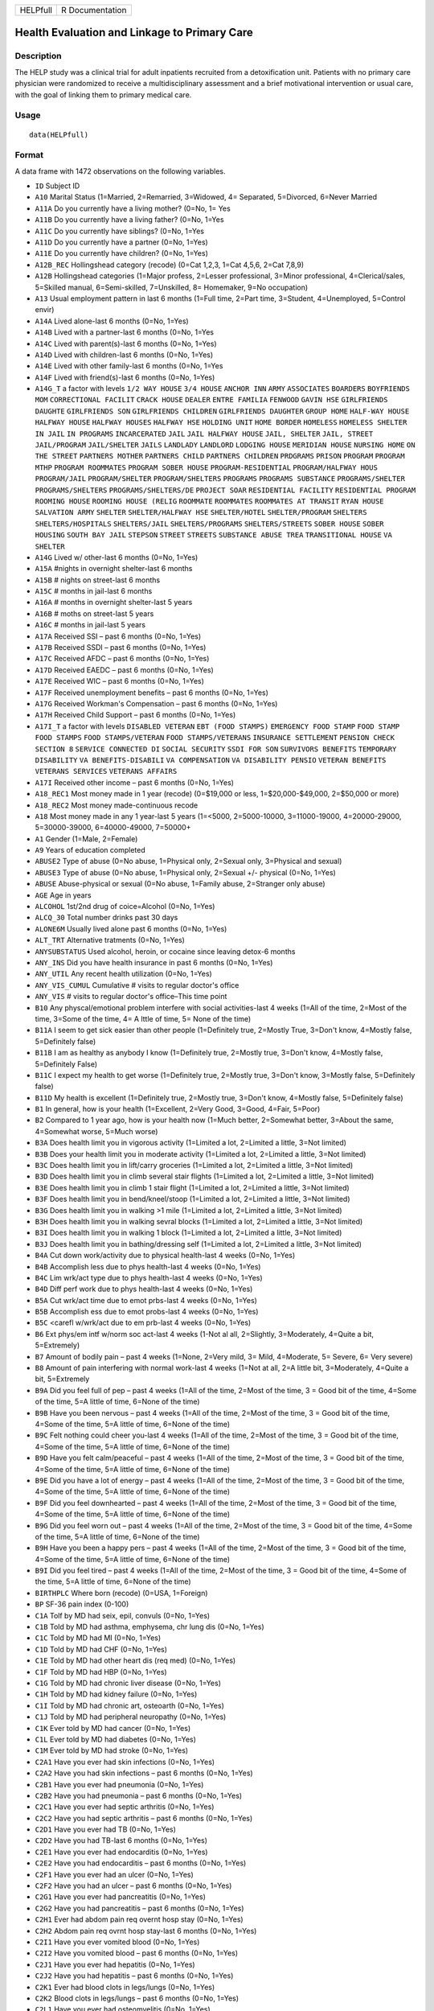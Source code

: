 +----------+-----------------+
| HELPfull | R Documentation |
+----------+-----------------+

Health Evaluation and Linkage to Primary Care
---------------------------------------------

Description
~~~~~~~~~~~

The HELP study was a clinical trial for adult inpatients recruited from
a detoxification unit. Patients with no primary care physician were
randomized to receive a multidisciplinary assessment and a brief
motivational intervention or usual care, with the goal of linking them
to primary medical care.

Usage
~~~~~

::

    data(HELPfull)

Format
~~~~~~

A data frame with 1472 observations on the following variables.

-  ``ID`` Subject ID

-  ``A10`` Marital Status (1=Married, 2=Remarried, 3=Widowed, 4=
   Separated, 5=Divorced, 6=Never Married

-  ``A11A`` Do you currently have a living mother? (0=No, 1= Yes

-  ``A11B`` Do you currently have a living father? (0=No, 1=Yes

-  ``A11C`` Do you currently have siblings? (0=No, 1=Yes

-  ``A11D`` Do you currently have a partner (0=No, 1=Yes)

-  ``A11E`` Do you currently have children? (0=No, 1=Yes)

-  ``A12B_REC`` Hollingshead category (recode) (0=Cat 1,2,3, 1=Cat
   4,5,6, 2=Cat 7,8,9)

-  ``A12B`` Hollingshead categories (1=Major profess, 2=Lesser
   professional, 3=Minor professional, 4=Clerical/sales, 5=Skilled
   manual, 6=Semi-skilled, 7=Unskilled, 8= Homemaker, 9=No occupation)

-  ``A13`` Usual employment pattern in last 6 months (1=Full time,
   2=Part time, 3=Student, 4=Unemployed, 5=Control envir)

-  ``A14A`` Lived alone-last 6 months (0=No, 1=Yes)

-  ``A14B`` Lived with a partner-last 6 months (0=No, 1=Yes

-  ``A14C`` Lived with parent(s)-last 6 months (0=No, 1=Yes)

-  ``A14D`` Lived with children-last 6 months (0=No, 1=Yes)

-  ``A14E`` Lived with other family-last 6 months (0=No, 1=Yes

-  ``A14F`` Lived with friend(s)-last 6 months (0=No, 1=Yes)

-  ``A14G_T`` a factor with levels ``1/2 WAY HOUSE`` ``3/4 HOUSE``
   ``ANCHOR INN`` ``ARMY`` ``ASSOCIATES`` ``BOARDERS``
   ``BOYFRIENDS MOM`` ``CORRECTIONAL FACILIT`` ``CRACK HOUSE``
   ``DEALER`` ``ENTRE FAMILIA`` ``FENWOOD`` ``GAVIN HSE``
   ``GIRLFRIENDS DAUGHTE`` ``GIRLFRIENDS SON`` ``GIRLFRIENDS CHILDREN``
   ``GIRLFRIENDS DAUGHTER`` ``GROUP HOME`` ``HALF-WAY HOUSE``
   ``HALFWAY HOUSE`` ``HALFWAY HOUSES`` ``HALFWAY HSE`` ``HOLDING UNIT``
   ``HOME BORDER`` ``HOMELESS`` ``HOMELESS SHELTER`` ``IN JAIL``
   ``IN PROGRAMS`` ``INCARCERATED`` ``JAIL`` ``JAIL HALFWAY HOUSE``
   ``JAIL, SHELTER`` ``JAIL, STREET`` ``JAIL/PROGRAM`` ``JAIL/SHELTER``
   ``JAILS`` ``LANDLADY`` ``LANDLORD`` ``LODGING HOUSE``
   ``MERIDIAN HOUSE`` ``NURSING HOME`` ``ON THE STREET``
   ``PARTNERS MOTHER`` ``PARTNERS CHILD`` ``PARTNERS CHILDREN``
   ``PRDGRAMS`` ``PRISON`` ``PROGRAM`` ``PROGRAM MTHP``
   ``PROGRAM ROOMMATES`` ``PROGRAM SOBER HOUSE`` ``PROGRAM-RESIDENTIAL``
   ``PROGRAM/HALFWAY HOUS`` ``PROGRAM/JAIL`` ``PROGRAM/SHELTER``
   ``PROGRAM/SHELTERS`` ``PROGRAMS`` ``PROGRAMS SUBSTANCE``
   ``PROGRAMS/SHELTER`` ``PROGRAMS/SHELTERS`` ``PROGRAMS/SHELTERS/DE``
   ``PROJECT SOAR`` ``RESIDENTIAL FACILITY`` ``RESIDENTIAL PROGRAM``
   ``ROOMING HOUSE`` ``ROOMING HOUSE (RELIG`` ``ROOMMATE`` ``ROOMMATES``
   ``ROOMMATES AT TRANSIT`` ``RYAN HOUSE`` ``SALVATION ARMY``
   ``SHELTER`` ``SHELTER/HALFWAY HSE`` ``SHELTER/HOTEL``
   ``SHELTER/PROGRAM`` ``SHELTERS`` ``SHELTERS/HOSPITALS``
   ``SHELTERS/JAIL`` ``SHELTERS/PROGRAMS`` ``SHELTERS/STREETS``
   ``SOBER HOUSE`` ``SOBER HOUSING`` ``SOUTH BAY JAIL`` ``STEPSON``
   ``STREET`` ``STREETS`` ``SUBSTANCE ABUSE TREA``
   ``TRANSITIONAL HOUSE`` ``VA SHELTER``

-  ``A14G`` Lived w/ other-last 6 months (0=No, 1=Yes)

-  ``A15A`` #nights in overnight shelter-last 6 months

-  ``A15B`` # nights on street-last 6 months

-  ``A15C`` # months in jail-last 6 months

-  ``A16A`` # months in overnight shelter-last 5 years

-  ``A16B`` # moths on street-last 5 years

-  ``A16C`` # months in jail-last 5 years

-  ``A17A`` Received SSI – past 6 months (0=No, 1=Yes)

-  ``A17B`` Received SSDI – past 6 months (0=No, 1=Yes)

-  ``A17C`` Received AFDC – past 6 months (0=No, 1=Yes)

-  ``A17D`` Received EAEDC – past 6 months (0=No, 1=Yes)

-  ``A17E`` Received WIC – past 6 months (0=No, 1=Yes)

-  ``A17F`` Received unemployment benefits – past 6 months (0=No, 1=Yes)

-  ``A17G`` Received Workman's Compensation – past 6 months (0=No,
   1=Yes)

-  ``A17H`` Received Child Support – past 6 months (0=No, 1=Yes)

-  ``A17I_T`` a factor with levels ``DISABLED VETERAN``
   ``EBT (FOOD STAMPS)`` ``EMERGENCY FOOD STAMP`` ``FOOD STAMP``
   ``FOOD STAMPS`` ``FOOD STAMPS/VETERAN`` ``FOOD STAMPS/VETERANS``
   ``INSURANCE SETTLEMENT`` ``PENSION CHECK`` ``SECTION 8``
   ``SERVICE CONNECTED DI`` ``SOCIAL SECURITY`` ``SSDI FOR SON``
   ``SURVIVORS BENEFITS`` ``TEMPORARY DISABILITY``
   ``VA BENEFITS-DISABILI`` ``VA COMPENSATION`` ``VA DISABILITY PENSIO``
   ``VETERAN BENEFITS`` ``VETERANS SERVICES`` ``VETERANS AFFAIRS``

-  ``A17I`` Received other income – past 6 months (0=No, 1=Yes)

-  ``A18_REC1`` Most money made in 1 year (recode) (0=$19,000 or less,
   1=$20,000-$49,000, 2=$50,000 or more)

-  ``A18_REC2`` Most money made-continuous recode

-  ``A18`` Most money made in any 1 year-last 5 years (1=<5000,
   2=5000-10000, 3=11000-19000, 4=20000-29000, 5=30000-39000,
   6=40000-49000, 7=50000+

-  ``A1`` Gender (1=Male, 2=Female)

-  ``A9`` Years of education completed

-  ``ABUSE2`` Type of abuse (0=No abuse, 1=Physical only, 2=Sexual only,
   3=Physical and sexual)

-  ``ABUSE3`` Type of abuse (0=No abuse, 1=Physical only, 2=Sexual +/-
   physical (0=No, 1=Yes)

-  ``ABUSE`` Abuse-physical or sexual (0=No abuse, 1=Family abuse,
   2=Stranger only abuse)

-  ``AGE`` Age in years

-  ``ALCOHOL`` 1st/2nd drug of coice=Alcohol (0=No, 1=Yes)

-  ``ALCQ_30`` Total number drinks past 30 days

-  ``ALONE6M`` Usually lived alone past 6 months (0=No, 1=Yes)

-  ``ALT_TRT`` Alternative tratments (0=No, 1=Yes)

-  ``ANYSUBSTATUS`` Used alcohol, heroin, or cocaine since leaving
   detox-6 months

-  ``ANY_INS`` Did you have health insurance in past 6 months (0=No,
   1=Yes)

-  ``ANY_UTIL`` Any recent health utilization (0=No, 1=Yes)

-  ``ANY_VIS_CUMUL`` Cumulative # visits to regular doctor's office

-  ``ANY_VIS`` # visits to regular doctor's office–This time point

-  ``B10`` Any physcal/emotional problem interfere with social
   activities-last 4 weeks (1=All of the time, 2=Most of the time,
   3=Some of the time, 4= A lttle of time, 5= None of the time)

-  ``B11A`` I seem to get sick easier than other people (1=Definitely
   true, 2=Mostly True, 3=Don't know, 4=Mostly false, 5=Definitely
   false)

-  ``B11B`` I am as healthy as anybody I know (1=Definitely true,
   2=Mostly true, 3=Don't know, 4=Mostly false, 5=Definitely False)

-  ``B11C`` I expect my health to get worse (1=Definitely true, 2=Mostly
   true, 3=Don't know, 3=Mostly false, 5=Definitely false)

-  ``B11D`` My health is excellent (1=Definitely true, 2=Mostly true,
   3=Don't know, 4=Mostly false, 5=Definitely false)

-  ``B1`` In general, how is your health (1=Excellent, 2=Very Good,
   3=Good, 4=Fair, 5=Poor)

-  ``B2`` Compared to 1 year ago, how is your health now (1=Much better,
   2=Somewhat better, 3=About the same, 4=Somewhat worse, 5=Much worse)

-  ``B3A`` Does health limit you in vigorous activity (1=Limited a lot,
   2=Limited a little, 3=Not limited)

-  ``B3B`` Does your health limit you in moderate activity (1=Limited a
   lot, 2=Limited a little, 3=Not limited)

-  ``B3C`` Does health limit you in lift/carry groceries (1=Limited a
   lot, 2=Limited a little, 3=Not limited)

-  ``B3D`` Does health limit you in climb several stair flights
   (1=Limited a lot, 2=Limited a little, 3=Not limited)

-  ``B3E`` Does health limit you in climb 1 stair flight (1=Limited a
   lot, 2=Limited a little, 3=Not limited)

-  ``B3F`` Does health limit you in bend/kneel/stoop (1=Limited a lot,
   2=Limited a little, 3=Not limited)

-  ``B3G`` Does health limit you in walking >1 mile (1=Limited a lot,
   2=Limited a little, 3=Not limited)

-  ``B3H`` Does health limit you in walking sevral blocks (1=Limited a
   lot, 2=Limited a little, 3=Not limited)

-  ``B3I`` Does health limit you in walking 1 block (1=Limited a lot,
   2=Limited a little, 3=Not limited)

-  ``B3J`` Does health limit you in bathing/dressing self (1=Limited a
   lot, 2=Limited a little, 3=Not limited)

-  ``B4A`` Cut down work/activity due to physical health-last 4 weeks
   (0=No, 1=Yes)

-  ``B4B`` Accomplish less due to phys health-last 4 weeks (0=No, 1=Yes)

-  ``B4C`` Lim wrk/act type due to phys health-last 4 weeks (0=No,
   1=Yes)

-  ``B4D`` Diff perf work due to phys health-last 4 weeks (0=No, 1=Yes)

-  ``B5A`` Cut wrk/act time due to emot prbs-last 4 weeks (0=No, 1=Yes)

-  ``B5B`` Accomplish ess due to emot probs-last 4 weeks (0=No, 1=Yes)

-  ``B5C`` <carefl w/wrk/act due to em prb-last 4 weeks (0=No, 1=Yes)

-  ``B6`` Ext phys/em intf w/norm soc act-last 4 weeks (1-Not al all,
   2=Slightly, 3=Moderately, 4=Quite a bit, 5=Extremely)

-  ``B7`` Amount of bodily pain – past 4 weeks (1=None, 2=Very mild, 3=
   Mild, 4=Moderate, 5= Severe, 6= Very severe)

-  ``B8`` Amount of pain interfering with normal work-last 4 weeks
   (1=Not at all, 2=A little bit, 3=Moderately, 4=Quite a bit,
   5=Extremely

-  ``B9A`` Did you feel full of pep – past 4 weeks (1=All of the time,
   2=Most of the time, 3 = Good bit of the time, 4=Some of the time, 5=A
   little of time, 6=None of the time)

-  ``B9B`` Have you been nervous – past 4 weeks (1=All of the time,
   2=Most of the time, 3 = Good bit of the time, 4=Some of the time, 5=A
   little of time, 6=None of the time)

-  ``B9C`` Felt nothing could cheer you-last 4 weeks (1=All of the time,
   2=Most of the time, 3 = Good bit of the time, 4=Some of the time, 5=A
   little of time, 6=None of the time)

-  ``B9D`` Have you felt calm/peaceful – past 4 weeks (1=All of the
   time, 2=Most of the time, 3 = Good bit of the time, 4=Some of the
   time, 5=A little of time, 6=None of the time)

-  ``B9E`` Did you have a lot of energy – past 4 weeks (1=All of the
   time, 2=Most of the time, 3 = Good bit of the time, 4=Some of the
   time, 5=A little of time, 6=None of the time)

-  ``B9F`` Did you feel downhearted – past 4 weeks (1=All of the time,
   2=Most of the time, 3 = Good bit of the time, 4=Some of the time, 5=A
   little of time, 6=None of the time)

-  ``B9G`` Did you feel worn out – past 4 weeks (1=All of the time,
   2=Most of the time, 3 = Good bit of the time, 4=Some of the time, 5=A
   little of time, 6=None of the time)

-  ``B9H`` Have you been a happy pers – past 4 weeks (1=All of the time,
   2=Most of the time, 3 = Good bit of the time, 4=Some of the time, 5=A
   little of time, 6=None of the time)

-  ``B9I`` Did you feel tired – past 4 weeks (1=All of the time, 2=Most
   of the time, 3 = Good bit of the time, 4=Some of the time, 5=A little
   of time, 6=None of the time)

-  ``BIRTHPLC`` Where born (recode) (0=USA, 1=Foreign)

-  ``BP`` SF-36 pain index (0-100)

-  ``C1A`` Tolf by MD had seix, epil, convuls (0=No, 1=Yes)

-  ``C1B`` Told by MD had asthma, emphysema, chr lung dis (0=No, 1=Yes)

-  ``C1C`` Told by MD had MI (0=No, 1=Yes)

-  ``C1D`` Told by MD had CHF (0=No, 1=Yes)

-  ``C1E`` Told by MD had other heart dis (req med) (0=No, 1=Yes)

-  ``C1F`` Told by MD had HBP (0=No, 1=Yes)

-  ``C1G`` Told by MD had chronic liver disease (0=No, 1=Yes)

-  ``C1H`` Told by MD had kidney failure (0=No, 1=Yes)

-  ``C1I`` Told by MD had chronic art, osteoarth (0=No, 1=Yes)

-  ``C1J`` Told by MD had peripheral neuropathy (0=No, 1=Yes)

-  ``C1K`` Ever told by MD had cancer (0=No, 1=Yes)

-  ``C1L`` Ever told by MD had diabetes (0=No, 1=Yes)

-  ``C1M`` Ever told by MD had stroke (0=No, 1=Yes)

-  ``C2A1`` Have you ever had skin infections (0=No, 1=Yes)

-  ``C2A2`` Have you had skin infections – past 6 months (0=No, 1=Yes)

-  ``C2B1`` Have you ever had pneumonia (0=No, 1=Yes)

-  ``C2B2`` Have you had pneumonia – past 6 months (0=No, 1=Yes)

-  ``C2C1`` Have you ever had septic arthritis (0=No, 1=Yes)

-  ``C2C2`` Have you had septic arthritis – past 6 months (0=No, 1=Yes)

-  ``C2D1`` Have you ever had TB (0=No, 1=Yes)

-  ``C2D2`` Have you had TB-last 6 months (0=No, 1=Yes)

-  ``C2E1`` Have you ever had endocarditis (0=No, 1=Yes)

-  ``C2E2`` Have you had endocarditis – past 6 months (0=No, 1=Yes)

-  ``C2F1`` Have you ever had an ulcer (0=No, 1=Yes)

-  ``C2F2`` Have you had an ulcer – past 6 months (0=No, 1=Yes)

-  ``C2G1`` Have you ever had pancreatitis (0=No, 1=Yes)

-  ``C2G2`` Have you had pancreatitis – past 6 months (0=No, 1=Yes)

-  ``C2H1`` Ever had abdom pain req overnt hosp stay (0=No, 1=Yes)

-  ``C2H2`` Abdom pain req ovrnt hosp stay-last 6 months (0=No, 1=Yes)

-  ``C2I1`` Have you ever vomited blood (0=No, 1=Yes)

-  ``C2I2`` Have you vomited blood – past 6 months (0=No, 1=Yes)

-  ``C2J1`` Have you ever had hepatitis (0=No, 1=Yes)

-  ``C2J2`` Have you had hepatitis – past 6 months (0=No, 1=Yes)

-  ``C2K1`` Ever had blood clots in legs/lungs (0=No, 1=Yes)

-  ``C2K2`` Blood clots in legs/lungs – past 6 months (0=No, 1=Yes)

-  ``C2L1`` Have you ever had osteomyelitis (0=No, 1=Yes)

-  ``C2L2`` Have you had osteomyelitis – past 6 months (0=No, 1=Yes)

-  ``C2M1`` Chest pain using cocaine req ER/hosp (0=No, 1=Yes)

-  ``C2M2`` Chest pain using coc req ER/hosp-last 6 months (0=No, 1=Yes)

-  ``C2N1`` Have you ever had jaundice (0=No, 1=Yes)

-  ``C2N2`` Have you had jaundice – past 6 months (0=No, 1=Yes)

-  ``C2O1`` Lower back pain > 3 months req med attn (0=No, 1=Yes)

-  ``C2O2`` Lwr back pain >3 months req med attention-last 6 months
   (0=No, 1=Yes)

-  ``C2P1`` Ever had seizures or convulsions (0=No, 1=Yes)

-  ``C2P2`` Had seizures or convulsions – past 6 months (0=No, 1=Yes)

-  ``C2Q1`` Ever had drug/alcohol overdose requiring ER attention (0=No,
   1=Yes)

-  ``C2Q2`` Drug/alcohol overdose req ER attn (0=No, 1=Yes)

-  ``C2R1`` Have you ever had a gunshot wound (0=No, 1=Yes)

-  ``C2R2`` Had a gunshot wound – past 6 months (0=No, 1=Yes)

-  ``C2S1`` Have you ever had a stab wound (0=No, 1=Yes)

-  ``C2S2`` Have you had a stab wound – past 6 months (0=No, 1=Yes)

-  ``C2T1`` Ever had accident/falls req med attn (0=No, 1=Yes)

-  ``C2T2`` Had accident/falls req med attn – past 6 months (0=No,
   1=Yes)

-  ``C2U1`` Ever had fract/disloc to bones/joints (0=No, 1=Yes)

-  ``C2U2`` Fract/disloc to bones/joints – past 6 months (0=No, 1=Yes)

-  ``C2V1`` Ever had injury from traffic accident (0=No, 1=Yes)

-  ``C2V2`` Had injury from traffic accident – past 6 months (0=No,
   1=Yes)

-  ``C2W1`` Have you ever had a head injury (0=No, 1=Yes)

-  ``C2W2`` Have you had a head injury – past 6 months (0=No, 1=Yes)

-  ``C3A1`` Have you ever had syphilis (0=No, 1=Yes)

-  ``C3A2`` # times had syphilis

-  ``C3A3`` Have you had syphilis in last 6 months (0=No, 1=Yes)

-  ``C3B1`` Have you ever had gonorrhea (0=No, 1=Yes)

-  ``C3B2`` # times had gonorrhea

-  ``C3B3`` Have you had gonorrhea in last 6 months (0=No, 1=Yes)

-  ``C3C1`` Have you ever had chlamydia (0=No, 1=Yes)

-  ``C3C2`` # of times had Chlamydia

-  ``C3C3`` Have you had chlamydia in last 6 months (0=No, 1=Yes)

-  ``C3D`` Have you ever had genital warts (0=No, 1=Yes)

-  ``C3E`` Have you ever had genital herpes (0=No, 1=Yes)

-  ``C3F1`` Have you ever had other STD's (not HIV) (0=No, 1=Yes)

-  ``C3F2`` # of times had other STD's (not HIV)

-  ``C3F3`` Had other STD's (not HIV)-last 6 months (0=No, 1=Yes)

-  ``C3F_T`` a factor with levels ``7`` ``CRABS``
   ``CRABS - TRICHONOMIS`` ``CRABS, HEP B`` ``DOESNT KNOW NAME``
   ``HAS HAD ALL 3  ABC`` ``HEP B`` ``HEP B, TRICAMONAS`` ``HEP. B``
   ``HEPATITIS B`` ``HEPATITS B`` ``TRICHAMONAS VAGINALA``
   ``TRICHAMONIS`` ``TRICHOMONAS`` ``TRICHOMONIASIS`` ``TRICHOMONIS``
   ``TRICHOMONIS VAGINITI`` ``TRICHOMORAS`` ``TRICHONOMIS``

-  ``C3G1`` Have you ever been tested for HIV/AIDS (0=No, 1=Yes)

-  ``C3G2`` # times tested for HIV/AIDS

-  ``C3G3`` Have you been tested for HIV/AIDS-last 6 months (0=No,
   1=Yes)

-  ``C3G4`` What was the result of last test (1=Positive, 2=Negative,
   3=Refused, 4=Never got result, 5=Inconclusive

-  ``C3H1`` Have you ever had PID (0=No, 1=Yes)

-  ``C3H2`` # of times had PID

-  ``C3H3`` Have you had PID in last 6 months (0=No, 1=Yes)

-  ``C3I`` Have you ever had a Pap smear (0=No, 1=Yes)

-  ``C3J`` Have you had a Pap smear in last 3 years (0=No, 1=Yes)

-  ``C3K_M`` How many months pregnant

-  ``C3K`` Are you pregnant (0=No, 1=Yes)

-  ``CESD_CUT`` CES-D score > 21 y/n (0=No, 1=Yes)

-  ``CES_D`` CES-D score, measure of depressive symptoms, high scores
   are worse

-  ``CHR_6M`` Chronic medical conds/HIV – past 6m y/n (0=No, 1=Yes)

-  ``CHR_EVER`` Chronic medical conds/HIV-ever y/n (0=No, 1=Yes)

-  ``CHR_SUM`` Sum chronic medical conds/HIV ever

-  ``CNTRL`` InDUC-2L-Control score

-  ``COC_HER`` 1st/2nd drug of choice=cocaine or heroine (0=No, 1=Yes)

-  ``CUAD_C`` CUAD-Cocaine

-  ``CUAD_H`` CUAD-Heroin

-  ``CURPHYAB`` Current abuse-physical (0=No, 1=Yes)

-  ``CURPHYSEXAB`` Curent abuse-physical or sexual (0=No abuse,
   1=Physical only, 2=Sexual +/- physical)

-  ``CURSEXAB`` Current abuse-sexual (0=No, 1=Yes)

-  ``C_AU`` ASI-Composite score for alcohol use

-  ``C_DU`` ASI-Composite score for drug use

-  ``C_MS`` ASI-Composite medical status

-  ``D1`` $ of times hospitalized for med probs

-  ``D2`` Take prescription medicdation regularly for physical problem
   (0=No, 1=Yes)

-  ``D3_REC`` Any medical problems past 30d y/n (0=No, 1=Yes)

-  ``D3`` # days had med probs-30 days bef detox

-  ``D4_REC`` Bothered by medical problems y/n (0=No, 1=Yes)

-  ``D4`` How bother by med prob-30days bef detox (0=Not at all,
   1=Slightly, 2=Moderately, 3=Considerably, 4=Extremely)

-  ``D5_REC`` Medical trtmt is important y/n (0=No, 1=Yes)

-  ``D5`` How import is trtmnt for these med probs (0=Not at all,
   1=Slightly, 2= Moderately, 3= Considerably, 4= Extremely

-  ``DAYSANYSUB`` time (days) from baseline to first alcohol, heroin, or
   cocaine since leaving detox-6m

-  ``DAYSDRINK`` Time (days) from baseline to first drink since leaving
   detox-6m

-  ``DAYSLINK`` Time (days) to linkage to primary care within 12 months
   (by administrative record)

-  ``DAYS_SINCE_BL`` # of days from baseline to current interview

-  ``DAYS_SINCE_PREV`` # of days from previous to current interview

-  ``DEAD`` a numeric vector

-  ``DEC_AM`` SOCRATES-Ambivalence-Decile

-  ``DEC_RE`` SOCRATES-Recognition-Decile

-  ``DEC_TS`` SOCRATES-Taking steps-Decile

-  ``DRINKSTATUS`` Drank alcohol since leaving detox-6m

-  ``DRUGRISK`` RAB-Drug risk total

-  ``E10A`` have you been to med clinic-last 6 months (0=No, 1=Yes)

-  ``E10B1_R`` Mental health treatment past 6m y/n (0=No, 1=Yes)

-  ``E10B1`` # x visit ment health clin/prof-last 6 months

-  ``E10B2_R`` Med clinic/private MD past 6m y/n (0=No, 1=Yes)

-  ``E10B2`` # x visited med clin/priv MD-last 6 months

-  ``E10C19`` Visited private MD-last 6 months (0=No, 1=Yes)

-  ``E11A`` Did you stay ovrnite/+ in hosp-last 6 months (0=No, 1=Yes)

-  ``E11B`` # times ovrnight/+ in hosp-last 6 months

-  ``E11C`` Total # nights in hosp-last 6 months

-  ``E12A`` Visited Hosp ER for med care – past 6 months (0=No, 1=Yes)

-  ``E12B`` # times visited hosp ER-last 6 months

-  ``E13`` Tlt # visits to MDs-last 2 weeks bef detox

-  ``E14A`` Recd trtmt from acupuncturist-last 6 months (0=No, 1=Yes)

-  ``E14B`` Recd trtmt from chiropractor-last 6 months (0=No, 1=Yes)

-  ``E14C`` Trtd by hol/herb/hom med prac-last 6 months (0=No, 1=Yes)

-  ``E14D`` Recd trtmt from spirit healer-last 6 months (0=No, 1=Yes)

-  ``E14E`` Have you had biofeedback-last 6 months (0=No, 1=Yes)

-  ``E14F`` Have you underwent hypnosis-last 6 months (0=No, 1=Yes)

-  ``E14G`` Received other treatment-last 6 months (0=No, 1=Yes)

-  ``E15A`` Tried to get subst ab services-last 6 months (0=No, 1=Yes)

-  ``E15B`` Always able to get subst ab servies (0=No, 1=Yes)

-  ``E15C10`` My insurance didn't cover services (0=No, 1=Yes)

-  ``E15C11`` There were no beds available at the prog (0=No, 1=Yes)

-  ``E15C12`` Other reason not get sub ab services (0=No, 1=Yes)

-  ``E15C1`` I could not pay for services (0=No, 1=Yes)

-  ``E15C2`` I did not know where to go for help (0=No, 1=Yes)

-  ``E15C3`` Couldn't get to services due to transp prob (0=No, 1=Yes)

-  ``E15C4`` The offie/clinic hrs were inconvenient (0=No, 1=Yes)

-  ``E15C5`` Didn't speak/understnd Englsh well enough (0=No, 1=Yes)

-  ``E15C6`` Afraid other might find out about prob (0=No, 1=Yes)

-  ``E15C7`` My substance abuse interfered (0=No, 1=Yes)

-  ``E15C8`` Didn't have someone to watch my children (0=No, 1=Yes)

-  ``E15C9`` I did not want to lose my job (0=No, 1=Yes)

-  ``E16A10`` I do not want to lose my job (0=No, 1=Yes)

-  ``E16A11`` My insurance doesn't cover charges (0=No, 1=Yes)

-  ``E16A12`` I do not feel I need a regular MD (0=No, 1=Yes)

-  ``E16A13`` Other reasons don't have regular MD (0=No, 1=Yes)

-  ``E16A1`` I cannot pay for services (0=No, 1=Yes)

-  ``E16A2`` I am not eligible for free care (0=No, 1=Yes)

-  ``E16A3`` I do not know where to go (0=No, 1=Yes)

-  ``E16A4`` Can't get to services due to trans prob (0=No, 1=Yes)

-  ``E16A5`` a numeric vectorOffice/clinic hours are inconvenient (0=No,
   1=Yes)

-  ``E16A6`` I don't speak/understnd enough English (0=No, 1=Yes)

-  ``E16A7`` Afraid othrs find out about my health prob (0=No, 1=Yes)

-  ``E16A8`` My substance abuse interferes (0=No, 1=Yes)

-  ``E16A9`` I don't have someone to watch my children (0=No, 1=Yes)

-  ``E16A_DD`` Barrier to regular MD: dislike docs/system (0=No, 1=Yes)

-  ``E16A_IB`` Barrier to regular MD: internal barriers (0=No, 1=Yes)

-  ``E16A_RT`` Barrier to regular MD: red tape (0=No, 1=Yes)

-  ``E16A_TM`` Barrier to regular MD: time restrictions (0=No, 1=Yes)

-  ``E18A`` I could not pay for services (0=No, 1=Yes)

-  ``E18B`` I did not know where to go for help (0=No, 1=Yes)

-  ``E18C`` Couldn't get to services due to transp prob (0=No, 1=Yes)

-  ``E18D`` The office/clinic hrs were inconvenient (0=No, 1=Yes)

-  ``E18F`` Afraid others might find out about prob (0=No, 1=Yes)

-  ``E18G`` My substance abuse interfered (0=No, 1=Yes)

-  ``E18H`` Didn't have someone to watch my children (0=No, 1=Yes)

-  ``E18I`` I did not want to lose my job (0=No, 1=Yes)

-  ``E18J`` My insurance didn't cover services (0=No, 1=Yes)

-  ``E18K`` There were no beds available at the prog (0=No, 1=Yes)

-  ``E18L`` I do not need substance abuse services (0=No, 1=Yes)

-  ``E18M`` Other reason not get sub ab services (0=No, 1=Yes)

-  ``E2A`` Detox prog for alcohol or drug prob-last 6 months (0=No,
   1=Yes)

-  ``E2B`` # times entered a detox prog-last 6 months

-  ``E2C`` # nights ovrnight in detox prg-last 6 months

-  ``E3A`` Holding unit for drug/alcohol prob-last 6 months (0=No,
   1=Yes)

-  ``E3B`` # times in holding unity=last 6 months

-  ``E3C`` # total nights in holding unit-last 6 months

-  ``E4A`` In halfway hse/resid facil-last 6 months (0=No, 1=Yes)

-  ``E4B`` # times in hlfwy hse/res facil-last 6 months

-  ``E4C`` Ttl nites in hlfwy hse/res fac-last 6 months

-  ``E5A`` In day trtmt prg for alcohol/drug-last 6 months (0=No, 1=Yes)

-  ``E5B`` Total # days in day trtmt prg-last 6 months

-  ``E6`` In methadone maintenance prg-last 6 months (0=No, 1=Yes)

-  ``E7A`` Visit outpt prg subst ab couns-last 6 months (0=No, 1=Yes)

-  ``E7B`` # visits outpt prg subst ab couns-last 6 months

-  ``E8A1`` Saw MD/H care worker regarding alcohol/drugs-last 6 months
   (0=No, 1=Yes)

-  ``E8A2`` Saw Prst/Min/Rabbi re alcohol/drugs-last 6 months (0=No,
   1=Yes)

-  ``E8A3`` Employ Asst Prg for alcohol/drug prb-last 6 months (0=No,
   1=Yes)

-  ``E8A4`` Oth source cnsl for alcohol/drug prb-last 6 months (0=No,
   1=Yes)

-  ``E9A`` AA/NA/slf-hlp for drug/alcohol/emot-last 6 months (0=No,
   1=Yes)

-  ``E9B`` How often attend AA/NA/slf-hlp-last 6 months (1=Daily, 2=2-3
   Times/week, 3=Weekly, 4=Every 2 weeks, 5=Once/month

-  ``EPI_6M2B`` Episodic(C2A-C2O)-6m y/n (0=No, 1=Yes)

-  ``EPI_6M`` Episodic (C2A-C2O,C2R-C2U, STD)-6m y/n (0=No, 1=Yes)

-  ``EPI_SUM`` Sum episodic (C2A-C2O, C2R-C2U, STD)-6m

-  ``F1A`` Bothered by thngs not generally bothered by (0=Rarely/never,
   1=Some of the time, 2=Occas/moderately, 3=Most of the time)

-  ``F1B`` My appetite was poor (0=Rarely/never, 1=Some of the time,
   2=Occas/moderately, 3=Most of the time)

-  ``F1C`` Couldn't shake blues evn w/fam+frnds hlp (0=Rarely/never,
   1=Some of the time, 2=Occas/moderately, 3=Most of the time)

-  ``F1D`` Felt I was just as good as other people (0=Rarely/never,
   1=Some of the time, 2=Occas/moderately, 3=Most of the time)

-  ``F1E`` Had trouble keeping mind on what doing (0=Rarely/never,
   1=Some of the time, 2=Occas/moderately, 3=Most of the time)

-  ``F1F`` I felt depressed (0=Rarely/never, 1=Some of the time,
   2=Occas/moderately, 3=Most of the time)

-  ``F1G`` I felt everything I did was an effort (0=Rarely/never, 1=Some
   of the time, 2=Occas/moderately, 3=Most of the time)

-  ``F1H`` I felt hopeful about the future (0=Rarely/never, 1=Some of
   the time, 2=Occas/moderately, 3=Most of the time)

-  ``F1I`` I thought my life had been a failure (0=Rarely/never, 1=Some
   of the time, 2=Occas/moderately, 3=Most of the time)

-  ``F1J`` I felt fearful (0=Rarely/never, 1=Some of the time,
   2=Occas/moderately, 3=Most of the time)

-  ``F1K`` My sleep was restless (0=Rarely/never, 1=Some of the time,
   2=Occas/moderately, 3=Most of the time)

-  ``F1L`` I was happy (0=Rarely/never, 1=Some of the time,
   2=Occas/moderately, 3=Most of the time)

-  ``F1M`` I talked less than usual (0=Rarely/never, 1=Some of the time,
   2=Occas/moderately, 3=Most of the time)

-  ``F1N`` I felt lonely (0=Rarely/never, 1=Some of the time,
   2=Occas/moderately, 3=Most of the time)

-  ``F1O`` People were unfriendly (0=Rarely/never, 1=Some of the time,
   2=Occas/moderately, 3=Most of the time)

-  ``F1P`` I enjoyed life (0=Rarely/never, 1=Some of the time,
   2=Occas/moderately, 3=Most of the time)

-  ``F1Q`` I had crying spells (0=Rarely/never, 1=Some of the time,
   2=Occas/moderately, 3=Most of the time)

-  ``F1R`` I felt sad (0=Rarely/never, 1=Some of the time,
   2=Occas/moderately, 3=Most of the time)

-  ``F1S`` I felt that people dislike me (0=Rarely/never, 1=Some of the
   time, 2=Occas/moderately, 3=Most of the time)

-  ``F1T`` I could not get going (0=Rarely/never, 1=Some of the time,
   2=Occas/moderately, 3=Most of the time)

-  ``FAMABUSE`` Family abuse-physical or sexual (0=No, 1=Yes)

-  ``FRML_SAT`` Formal substance abuse treatment y/n (0=No, 1=Yes)

-  ``G1A_30`` Diff contr viol beh-sig per last 30 days (0=No, 1=Yes)

-  ``G1A`` Diff contr viol beh for sig time per evr (0=No, 1=Yes)

-  ``G1B_30`` Had thoughts of suicide-last 30 days (0=No, 1=Yes)

-  ``G1B_REC`` Suicidal thoughts past 30 days y/n (0=No, 1=Yes)

-  ``G1B`` Ever had thoughts of suicide (0=No, 1=Yes)

-  ``G1C_30`` Attempted suicide-last 30 days (0=No, 1=Yes)

-  ``G1C`` Attempted suicide ever (0=No, 1=Yes)

-  ``G1D_30`` Prescr med for psy/emot prob-last 30 days (0=No, 1=Yes)

-  ``G1D_REC`` Prescribed psych meds past 30 days y/n (0=No, 1=Yes)

-  ``G1D`` Prescr med for pst/emot prob ever (0=No, 1=Yes)

-  ``GH`` SF-36 general health perceptions (0-100)

-  ``GOV_SUPP`` Received government support past 6 m (0=No, 1=Yes)

-  ``GROUP`` Randomization Group (0=Control, 1=Clinic)

-  ``H10_30`` # days in last 30 bef detox used cannabis

-  ``H10_LT`` # years regularly used cannabis

-  ``H10_PRB`` Problem sub: marijuana, cannabis (0=No, 1=Yes)

-  ``H10_RT`` Route of admin of cannabis (0=N/A. 1=Oral, 2=Nasal,
   3=Smoking, 4=Non-IV injection, 5=IV)

-  ``H11_30`` # days in last 30 bef detox used halluc

-  ``H11_LT`` # years regularly used hallucinogens

-  ``H11_PRB`` Problem sub: hallucinogens (0=No, 1=Yes)

-  ``H11_RT`` Route of admin of hallucinogens (0=N/A. 1=Oral, 2=Nasal,
   3=Smoking, 4=Non-IV injection, 5=IV)

-  ``H12_30`` # days in last 30 bef detox used inhalant

-  ``H12_LT`` # years regularly used inhalants

-  ``H12_PRB`` Problem sub: inhalants (0=No, 1=Yes)

-  ``H12_RT`` Route of admin of inhalants (0=N/A. 1=Oral, 2=Nasal,
   3=Smoking, 4=Non-IV injection, 5=IV)

-  ``H13_30`` # days used >1 sub/day-last 30 bef detox

-  ``H13_LT`` # years regularly used >1 subst/day

-  ``H13_RT`` Route of admin of >1 subst/day (0=N/A. 1=Oral, 2=Nasal,
   3=Smoking, 4=Non-IV injection, 5=IV)

-  ``H14`` Accord to interview w/c subst is main prob (0=No problem,
   1=Alcohol, 2=Alcohol to intox, 3=Heroin 4=Methadone, 5=Other
   opiate/analg, 6=Barbituates, 7=Sed/hyp/tranq, 8=Cocaine,
   9=Amphetamines, 10=Marij/cannabis

-  ``H15A`` # times had alcohol DTs

-  ``H15B`` # times overdosed on drugs

-  ``H16A`` $ spent on alcohol-last 30 days bef detox

-  ``H16B`` $ spent on drugs-last 30 days bef detox

-  ``H17A`` # days had alcohol prob-last 30 days bef det

-  ``H17B`` # days had drug prob-last 30 days bef det

-  ``H18A`` How troubled by alcohol probs-last 30 days (0=Not at all,
   1=Slightly, 2=Moderately, 3=Considerably, 4=Extremely)

-  ``H18B`` How troubled by drug probs-last 30 days (0=Not at all,
   1=Slightly, 2=Moderately, 3=Considerably, 4=Extremely)

-  ``H19A`` How import is treatment for alcohol problems now (0=Not at
   all, 1=Slightly, 2=Moderately, 3=Considerably, 4=Extremely)

-  ``H19B`` How important is trtmnt for drug probs now (0=Not at all,
   1=Slightly, 2=Moderately, 3=Considerably, 4=Extremely)

-  ``H1_30`` # days in past 30 bef detox used alcohol

-  ``H1_LT`` # years regularly used alcohol

-  ``H1_RT`` Route of administration use alcohol (0=N/A. 1=Oral,
   2=Nasal, 3=Smoking, 4=Non-IV injection, 5=IV)

-  ``H2_30`` #days in 3- bef detox use alcohol to intox

-  ``H2_LT`` # years regularly used alcohol to intox

-  ``H2_PRB`` Problem sub: alcohol to intox (0=No, 1=Yes)

-  ``H2_RT`` Route of admin use alcohol to intox (0=N/A. 1=Oral,
   2=Nasal, 3=Smoking, 4=Non-IV injection, 5=IV)

-  ``H3_30`` # days in past 30 bef detox used heroin

-  ``H3_LT`` # years regularly used heroin

-  ``H3_PRB`` Problem sub: heroin (0=No, 1=Yes)

-  ``H3_RT`` Route of administration of heroin (0=N/A. 1=Oral, 2=Nasal,
   3=Smoking, 4=Non-IV injection, 5=IV)

-  ``H4_30`` # days used methadone-last 30 bef detox

-  ``H4_LT`` # years regularly used methadone

-  ``H4_PRB`` Problem sub: methadone (0=No, 1=Yes)

-  ``H4_RT`` Route of administration of methadone (0=N/A. 1=Oral,
   2=Nasal, 3=Smoking, 4=Non-IV injection, 5=IV)

-  ``H5_30`` # days used opiates/analg-last 30 bef detox

-  ``H5_LT`` # years regularly used oth opiates/analg

-  ``H5_PRB`` Problem sub: other opiates/analg (0=No, 1=Yes)

-  ``H5_RT`` Route of admin of other opiates/analg (0=N/A. 1=Oral,
   2=Nasal, 3=Smoking, 4=Non-IV injection, 5=IV)

-  ``H6_30`` # days in past 30 before detox used barbiturates

-  ``H6_LT`` # years regularly used barbiturates

-  ``H6_PRB`` Problem sub: barbiturates (0=No, 1=Yes)

-  ``H6_RT`` Route of admin of barbiturates (0=N/A. 1=Oral, 2=Nasal,
   3=Smoking, 4=Non-IV injection, 5=IV)

-  ``H7_30`` # days used sed/hyp/trnq-last 30 bef det

-  ``H7_LT`` # years regularly used sed/hyp/trnq

-  ``H7_PRB`` Problem sub: sedat/hyp/tranq (0=No, 1=Yes)

-  ``H7_RT`` Route of admin of sed/hyp/trnq (0=N/A. 1=Oral, 2=Nasal,
   3=Smoking, 4=Non-IV injection, 5=IV)

-  ``H8_30`` # days in last 30 bef detox used cocaine

-  ``H8_LT`` # years regularly used cocaine

-  ``H8_PRB`` Problem sub: cocaine (0=No, 1=Yes)

-  ``H8_RT`` Route of admin of cocaine (0=N/A. 1=Oral, 2=Nasal,
   3=Smoking, 4=Non-IV injection, 5=IV)

-  ``H9_30`` # days in last 30 bef detox used amphet

-  ``H9_LT`` # years regularly used amphetamines

-  ``H9_PRB`` Problem sub: amphetamines (0=No, 1=Yes)

-  ``H9_RT`` Route of admin of amphetamines (0=N/A. 1=Oral, 2=Nasal,
   3=Smoking, 4=Non-IV injection, 5=IV)

-  ``HOMELESS`` Homeless-shelter/street past 6 m (0=No, 1=Yes)

-  ``HS_GRAD`` High school graduate (0=No, 1=Yes)

-  ``HT`` Raw SF-36 health transition item

-  ``I1`` Avg # drinks in last 30 days bef detox

-  ``I2`` Most drank any 1 day in last 30 bef detox

-  ``I3`` On days used heroin, avg # bags used

-  ``I4`` Most bags heroin used any 1 day – 30 before det

-  ``I5`` Avg $ amt of heroin used per day

-  ``I6A`` On days used cocaine, avg # bags used

-  ``I6B`` On days used cocaine, avg # rocks used

-  ``I7A`` Mst bgs cocaine use any 1 day-30 bef det

-  ``I7B`` Mst rcks cocaine use any 1 day-30 bef det

-  ``I8`` Avg $ amt of cocaine used per day

-  ``IMPUL2`` InDUC-2L-Impulse control-Raw (w/0 M23)

-  ``IMPUL`` InDUL-2L-Impulse control-Raw

-  ``INDTOT2`` InDUC-2L-Total drlnC-Raw- w/o M23 and M48

-  ``INDTOT`` InDUC-2LTotal drlnC sore-Raw

-  ``INTER`` InDUC-2L-Interpersonal-Raw

-  ``INTRA`` InDUC-2L-Intrapersonal-Raw

-  ``INT_TIME1`` # of months from baseline to current interview

-  ``INT_TIME2`` # of months from previous to current interview

-  ``J10A`` Get physically sick when stop using heroin (0=No, 1=Yes)

-  ``J10B`` Ever use heroin to prevent getting sick (0=No, 1=Yes)

-  ``J1`` Evr don't stop using cocaine when should (0=No, 1=Yes)

-  ``J2`` Ever tried to cut down on cocaine (0=No, 1=Yes)

-  ``J3`` Does cocaine take up a lot of your time (0=No, 1=Yes)

-  ``J4`` Need use > cocaine to get some feeling (0=No, 1=Yes)

-  ``J5A`` Get physically sick when stop using cocaine (0=No, 1=Yes)

-  ``J5B`` Ever use cocaine to prevent getting sick (0=No, 1=Yes)

-  ``J6`` Ever don't stop using heroin when should (0=No, 1=Yes)

-  ``J7`` Ever tried to cut down on heroin (0=No, 1=Yes)

-  ``J8`` Does heroin take up a lot of your time (0=No, 1=Yes)

-  ``J9`` Need use > heroin to get some feeling (0=No, 1=Yes)

-  ``JAIL_5YR`` Any jail time past 5 years y/n (0=No, 1=Yes)

-  ``JAIL_MOS`` Total months in jail past 5 years

-  ``K1`` Do you currently smoke cigarettes (1=Yes-every day, 2=Yes-some
   days, 3=No-former smoker, 4=No-never>100 cigarettes

-  ``K2`` Avg # cigarettes smoked per day

-  ``K3`` Considering quitting cigarettes within next 6 months (0=No,
   1=Yes)

-  ``L10`` Have had blkouts as result of drinkng (0=No, never,
   1=Sometimes, 2=Often, 3=Alm evry time drink)

-  ``L11`` Do you carry bottle or keep close by (0=No, 1=Some of the
   time, 2=Most of the time)

-  ``L12`` After abstin end up drink heavily again (0=No, 1=Sometimes,
   2=Almost evry time)

-  ``L13`` Passed out due to drinking-last 12 months (0=No, 1=Once,
   2=More than once)

-  ``L14`` Had convuls following period of drinkng (0=No, 1=Once,
   2=Several times)

-  ``L15`` Do you drink throughout the day (0=No, 1=Yes)

-  ``L16`` After drinkng heavily was thinkng unclear (0=No, 1=Yes, few
   hrs, 2=Yes,1-2 days, 3=Yes, many days)

-  ``L17`` D/t drinkng felt heart beat rapidly (0=No, 1=Once, 2=Several
   times)

-  ``L18`` Do you constntly think about drinkng/alcohol (0=No, 1=Yes)

-  ``L19`` D/t drinkng heard things not there (0=No, 1=Once, 2= Several
   times)

-  ``L1`` How often drink last time drank (1=To get high/less, 2=To get
   drunk, 3=To pass out)

-  ``L20`` Had weird/fright sensations when drinkng (0=No, 1=Once or
   twice, 2=Often)

-  ``L21`` When drinkng felt things rawl not there (0=No, 1=Once,
   2=Several times)

-  ``L22`` With respect to blackouts (0=Never had one, 1=Had for <1hr,
   2=Had several hrs, 3=Had for day/+)

-  ``L23`` Ever tried to cut down on drinking & failed (0=No, 1=Once,
   2=Several times)

-  ``L24`` Do you gulp drinks (0=No, 1=Yes)

-  ``L25`` After taking 1 or 2 drinks can you stop (0=No, 1=Yes)

-  ``L2`` Often have hangovers Sun or Mon mornings (0=No, 1=Yes)

-  ``L3`` Have you had the shakes when sobering (0=No, 1=Sometimes,
   2=Alm evry time drink)

-  ``L4`` Do you get physically sick as reslt of drinking (0=No,
   1=Sometimes, 2=Alm evry time drink)

-  ``L5`` have you had the DTs (0=No, 1=Once, 2=Several times

-  ``L6`` When drink do you stumble/stagger/weave (0=No, 1=Sometimes,
   2=Often)

-  ``L7`` D/t drinkng felt overly hot/sweaty (0=No, 1=Once, 2=Several
   times)

-  ``L8`` As result of drinkng saw thngs not there (0=No, 1=Once,
   2=Several times)

-  ``L9`` Panic because fear not have drink if need it (0=No, 1=Yes)

-  ``LINKSTATUS`` Linked to primary care within 12 months (by
   administrative record)

-  ``M10`` Using alcohol/1 drug caused > use othr drugs (0=No, 1=Yes)

-  ``M11`` I have been sick/vomited aft alcohol/drug use (0=No, 1=Yes)

-  ``M12`` I have been unhappy because of alcohol/drug use (0=No, 1=Yes)

-  ``M13`` Lost weight/eaten poorly due to alcohol/drug use (0=No,
   1=Yes)

-  ``M14`` Fail to do what expected due to alcohol/drug use (0=No,
   1=Yes)

-  ``M15`` Using alcohol/drugs has helped me to relax (0=No, 1=Yes)

-  ``M16`` Felt guilt/ashamed because of my alcohol drug use (0=No,
   1=Yes)

-  ``M17`` Said/done emarras thngs when on alcohol/drug (0=No, 1=Yes)

-  ``M18`` Personality changed for worse on alcohol/drug (0=No, 1=Yes)

-  ``M19`` Taken foolish risk when using alcohol/drugs (0=No, 1=Yes)

-  ``M1`` Had hangover/felt bad aftr using alcohol/drugs (0=No, 1=Yes)

-  ``M20`` Gotten into trouble because of alcohol/drug use (0=No, 1=Yes)

-  ``M21`` Said cruel things while using alcohol/drugs (0=No, 1=Yes)

-  ``M22`` Done impuls thngs regret due to alcohol/drug use (0=No,
   1=Yes)

-  ``M23`` Gotten in physical fights when use alcohol/drugs (0=No,
   1=Yes)

-  ``M24`` My physical health was harmed by alcohol/drug use (0=No,
   1=Yes)

-  ``M25`` Using alcohol/drug helped me have more + outlook (0=No,
   1=Yes)

-  ``M26`` I have had money probs because of my alcohol/drug use (0=No,
   1=Yes)

-  ``M27`` My love relat harmed due to my alcohol/drug use (0=No, 1=Yes)

-  ``M28`` Smoked tobacco more when using alcohol/drugs (0=No, 1=Yes)

-  ``M29`` My physical appearance harmed by alcohol/drug use (0=No,
   1=Yes)

-  ``M2`` Felt bad about self because of alcohol/drug use (0=No, 1=Yes)

-  ``M30`` My family hurt because of my alcohol drug use (0=No, 1=Yes)

-  ``M31`` Close relationsp damaged due to alcohol/drug use (0=No,
   1=Yes)

-  ``M32`` Spent time in jail because of my alcohol/drug use (0=No,
   1=Yes)

-  ``M33`` My sex life suffered due to my alcohol/drug use (0=No, 1=Yes)

-  ``M34`` Lost interst in activity due to my alcohol/drug use (0=No,
   1=Yes)

-  ``M35`` Soc life> enjoyable when using alcohol/drug (0=No, 1=Yes)

-  ``M36`` Spirit/moral life harmed by alcohol/drug use (0=No, 1=Yes)

-  ``M37`` Not had kind life want due to alcohol/drug use (0=No, 1=Yes)

-  ``M38`` My alcohol/drug use in way of personal growth (0=No, 1=Yes)

-  ``M39`` My alcohol/drug use damaged soc life/reputat (0=No, 1=Yes)

-  ``M3`` Missed days wrk/sch because of alcohol/drug use (0=No, 1=Yes)

-  ``M40`` Spent/lost too much $ because alcohol/drug use (0=No, 1=Yes)

-  ``M41`` Arrested for DUI of alcohol or oth drugs (0=No, 1=Yes)

-  ``M42`` Arrested for offenses rel to alcohol/drug use (0=No, 1=Yes)

-  ``M43`` Lost marriage/love relat due to alcohol/drug use (0=No,
   1=Yes)

-  ``M44`` Susp/fired/left job/sch due to alcohol/drug use (0=No, 1=Yes)

-  ``M45`` I used drugs moderately w/o having probs (0=No, 1=Yes)

-  ``M46`` I have lost a friend due to my alcohol/drug use (0=No, 1=Yes)

-  ``M47`` Had an accident while using alcohol/drugs (0=No, 1=Yes)

-  ``M48`` Physically hurt/injured/burned when using alcohol/drugs
   (0=No, 1=Yes)

-  ``M49`` I injured someone while using alcohol/drugs (0=No, 1=Yes)

-  ``M4`` Fam/frinds worry/compl about alcohol/drug use (0=No, 1=Yes)

-  ``M50`` Damaged things/prop when using alcohol/drugs (0=No, 1=Yes)

-  ``M5`` I have enjoyed drinking/using drugs (0=No, 1=Yes)

-  ``M6`` Qual of work suffered because of alcohol/drug use (0=No,
   1=Yes)

-  ``M7`` Parenting ability harmed by alcohol/drug use (0=No, 1=Yes)

-  ``M8`` Trouble sleeping/nightmares aftr alcohol/drugs (0=No, 1=Yes)

-  ``M9`` Driven motor veh while undr inf alcohol/drugs (0=No, 1=Yes)

-  ``MAR_STAT`` Marital status (recode) (0=Married, 1=Not married)

-  ``MCS`` Standardized mental component scale-00

-  ``MD_LANG`` Lang prefer to speak to MD (recode) (0=English, 1=Other
   lang)

-  ``MH`` SF-36 mental health index (0-100)

-  ``MMSEC`` MMSEC

-  ``N1A`` My friends give me the moral support I need (0=No, 1=Yes)

-  ``N1B`` Most people closer to friends than I am (0=No, 1=Yes)

-  ``N1C`` My friends enjoy hearing what I think (0=No, 1=Yes)

-  ``N1D`` I rely on my friends for emot support (0=No, 1=Yes)

-  ``N1E`` Friend go to when down w/o feel funny later (0=No, 1=Yes)

-  ``N1F`` Frnds and I open re what thnk about things (0=No, 1=Yes)

-  ``N1G`` My friends sensitive to my pers needs (0=No, 1=Yes)

-  ``N1H`` My friends good at helping me solve probs (0=No, 1=Yes)

-  ``N1I`` have deep sharing relat w/ a # of frnds (0=No, 1=Yes)

-  ``N1J`` When confide in frnds makes me uncomfort (0=No, 1=Yes)

-  ``N1K`` My friends seek me out for companionship (0=No, 1=Yes)

-  ``N1L`` Not have as int relat w/frnds as others (0=No, 1=Yes)

-  ``N1M`` Recent good idea how to do somethng frm frnd (0=No, 1=Yes)

-  ``N1N`` I wish my friends were much different (0=No, 1=Yes)

-  ``N2A`` My family gives me the moral support I need (0=No, 1=Yes)

-  ``N2B`` Good ideas of how do/make thngs from fam (0=No, 1=Yes)

-  ``N2C`` Most peop closer to their fam than I am (0=No, 1=Yes)

-  ``N2D`` When confide make close fam membs uncomf (0=No, 1=Yes)

-  ``N2E`` My fam enjoys hearing about what I think (0=No, 1=Yes)

-  ``N2F`` Membs of my fam share many of my intrsts (0=No, 1=Yes)

-  ``N2G`` I rely on my fam for emot support (0=No, 1=Yes)

-  ``N2H`` Fam memb go to when down w/o feel funny (0=No, 1=Yes)

-  ``N2I`` Fam and I open about what thnk about thngs (0=No, 1=Yes)

-  ``N2J`` My fam is sensitive to my personal needs (0=No, 1=Yes)

-  ``N2K`` Fam memb good at helping me solve probs (0=No, 1=Yes)

-  ``N2L`` Have deep sharing relat w/# of fam membs (0=No, 1=Yes)

-  ``N2M`` Makes me uncomf to confide in fam membs (0=No, 1=Yes)

-  ``N2N`` I wish my family were much different (0=No, 1=Yes)

-  ``NUM_BARR`` # of perceived barriers to linkage

-  ``NUM_INTERVALS`` Number of 6-month intervals from previous to
   current interview

-  ``O1A`` # people spend tx w/who drink alcohol (1=None, 2= A few,
   3=About half, 4= Most, 5=All)

-  ``O1B_REC`` Family/friends heavy drinkers y/n (0=No, 1=Yes)

-  ``O1B`` # people spend tx w/who are heavy drinkrs (1=None, 2= A few,
   3=About half, 4= Most, 5=All)

-  ``O1C_REC`` Family/friends use drugs y/n (0=No, 1=Yes)

-  ``O1C`` # people spend tx w/who use drugs (1=None, 2= A few, 3=About
   half, 4= Most, 5=All)

-  ``O1D_REC`` Family/fiends support abst. y/n (0=No, 1=Yes)

-  ``O1D`` # peop spend tx w/who supprt your abstin (1=None, 2= A few,
   3=About half, 4= Most, 5=All)

-  ``O2_REC`` Live-in partner drinks/drugs y/n (0=No, 1=Yes)

-  ``O2`` Does live-in part/spouse drink/use drugs (0=No, 1=Yes, 2=N/A)

-  ``P1A`` Physical abuse/assault by family members/person I know (0=No,
   1=Yes, 7=Not sure)

-  ``P1B`` Age first physically assaulted by person I know

-  ``P1C`` Physically assaulted by person I know-last 6 months (0=No,
   1=Yes)

-  ``P2A`` Physical abuse/assault by stranger (0=No, 1=Yes, 7=Not sure)

-  ``P2B`` Age first physically assaulted by stranger

-  ``P2C`` Physically assaulted by stranger-last 6 months (0=No, 1=Yes)

-  ``P3`` Using drugs/alcohol when physically assaulted (1=Don't know,
   2=Never, 3=Some cases, 4=Most cases, 5=All cases, 9=Never assaulted)

-  ``P4`` Person who physically assaulted you was using alcohol/drugs
   (1=Don't know, 2=Never, 3=Some cases, 4=Most cases, 5=All cases,
   9=Never assaulted)

-  ``P5A`` Sexual abuse/assault by family member/person you know (0=No,
   1= Yes, 7=Not sure)

-  ``P5B`` Age first sexually assaulted by person you know

-  ``P5C`` Sexually assaulted by person you know-last 6 months (0=No,
   1=Yes)

-  ``P6A`` Sexual abuse/assault by stranger (0=No, 1=Yes, 7=Not sure)

-  ``P6B`` Age first sexually assaulted by stranger

-  ``P6C`` Sexually assaulted by stranger-last 6 months (0=No, 1=Yes)

-  ``P7`` Using drugs/alcohol when sexually assaulted (1=Don't know,
   2=Never, 3=Some cases, 4=Most cases, 5=All cases, 9=Never assaulted)

-  ``P8`` Person who sexually assaulted you using alcohol/drugs (1=Don't
   know, 2=Never, 3=Some cases, 4=Most cases, 5=All cases, 9=Never
   assaulted)

-  ``PCP_ID`` a numeric vector

-  ``PCS`` Standardized physical component scale-00

-  ``PC_REC7`` Primary cared received: Linked & # visits (0=Not linked,
   1=Linked, 1 visit, 2=Linked, 2 visits, 3=Linked, 3 visits, 4=Linked,
   4 visits, 5= Linked, 5 visits, 6=Linked, 6+visits)

-  ``PC_REC`` Primary care received: Linked & # visits (0=Not linked,
   1=Linked, 1 visit, 2=Linked, 2+ visits)

-  ``PF`` SF-36 physical functioning (0-100)

-  ``PHSXABUS`` Any abuse (0=No, 1=Yes)

-  ``PHYABUSE`` Physical abuse-stranger or family (0=No, 1=Yes)

-  ``PHYS2`` InDUC-2L-Physical 9Raw (w/o M48)

-  ``PHYS`` InDUC-2L-Physical-Raw

-  ``POLYSUB`` Polysubstance abuser y/n (0=No, 1=Yes)

-  ``PREV_TIME`` Previous interview time

-  ``PRIMLANG`` First language (recode) (0=English, 1=Other lang)

-  ``PRIMSUB2`` First drug of choice (no marijuana) (0=None, 1=Alcohol,
   2=Cocaine, 3=Heroin, 4=Barbituates, 5=Benzos, 6=Marijuana,
   7=Methadone, 8=Opiates)

-  ``PRIM_SUB`` First drug of choice (0=None, 1=Alcohol, 2=Cocaine,
   3=Heroin, 4=Barbituates, 5=Benzos, 6=Marijuana, 7=Methadone,
   8=Opiates)

-  ``PSS_FA`` Perceived social support-family

-  ``PSS_FR`` Perceived social support-friends

-  ``Q10`` How would you describe yourself (0=Straight, 1=Gay/bisexual)

-  ``Q11`` # men had sex w/in past 6 months (0=0 men, 1=1 man, 2=2-3
   men, 3=4+ men

-  ``Q12`` # women had sex w/in past 6 months (0=0 women, 1=1woman,
   2=2-3 women, 3=4+ women

-  ``Q13`` # times had sex In past 6 months (0=Never, 1=Few times or
   less, 2=Few times/month, 3=Once or more/week)

-  ``Q14`` How often had sex to get drugs-last 6 months (0=Never, 1=Few
   times or less, 2=Few times/month, 3=Once or more/week)

-  ``Q15`` How often given drugs to have sex-last 6 months (0=Never,
   1=Few times or less, 2=Few times/month, 3=Once or more/week)

-  ``Q16`` How often were you paid for sex-last 6 months (0=Never, 1=Few
   times or less, 2=Few times/month, 3=Once or more/week)

-  ``Q17`` How often you pay pers for sex-last 6 months (0=Never, 1=Few
   times or less, 2=Few times/month, 3=Once or more/week)

-  ``Q18`` How often use condoms during sex=last 6 months (0=No
   sex/always, 1=Most of the time, 2=Some of the time, 3=None of the
   time)

-  ``Q19`` Condoms are too much of a hassle to use (1=Strongly disagree,
   2=Disagree, 3= Agree, 4=Strongly agree)

-  ``Q1A`` Have you ever injected drugs (0=No, 1=Yes)

-  ``Q1B`` Have you injected drugs-last 6 months (0=No, 1=Yes)

-  ``Q20`` Safer sex is always your responsibility (1=Strongly disagree,
   2=Disagree, 3= Agree, 4=Strongly agree)

-  ``Q2`` Have you shared needles/works-last 6 months (0=No/Not shot up,
   3=Yes)

-  ``Q3`` # people shared needles w/past 6 months (0=No/Not shot up, 1=1
   other person, 2=2-3 diff people, 3=4/+ diff people)

-  ``Q4`` How often been to shoot gall/hse-last 6 months (0=Never, 1=Few
   times or less, 2= Few times/month, 3= Once or more/week)

-  ``Q5`` How often been to crack house-last 6 months (0=Never, 1=Few
   times or less, 2=Few times/month, 3=Once or more/week)

-  ``Q6`` How often shared rinse-water-last 6 months (0=Nevr/Not shot
   up, 1=Few times or less, 2=Few times/month, 3=Once or more/week)

-  ``Q7`` How often shared a cooker-last 6 months (0=Nevr/Not shot up,
   1=Few times or less, 2=Few times/month, 3=Once or more/week)

-  ``Q8`` How often shared a cotton-last 6 months (0=Nevr/Not shot up,
   1=Few times or less, 2=Few times/month, 3=Once or more/week)

-  ``Q9`` How often use syringe to div drugs-last 6 months (0=Nevr/Not
   shot up, 1=Few times or less, 2=Few times/month, 3=Once or more/week)

-  ``R1A`` I really want to change my alcohol/drug use (1=Strongly
   disagree, 2=Disagree, 3= Agree, 4=Strongly agree)

-  ``R1B`` Sometimes I wonder if I'm an alcohol/addict (1=Strongly
   disagree, 2=Disagree, 3= Agree, 4=Strongly agree)

-  ``R1C`` Id I don't change alcohol/drug probs will worsen (1=Strongly
   disagree, 2=Disagree, 3= Agree, 4=Strongly agree)

-  ``R1D`` I started making changes in alcohol/drug use (1=Strongly
   disagree, 2=Disagree, 3= Agree, 4=Strongly agree)

-  ``R1E`` Was using too much but managed to change (1=Strongly
   disagree, 2=Disagree, 3= Agree, 4=Strongly agree)

-  ``R1F`` I wonder if my alcohol/drug use hurting othrs (1=Strongly
   disagree, 2=Disagree, 3= Agree, 4=Strongly agree)

-  ``R1G`` I am a prob drinker or have drug prob (1=Strongly disagree,
   2=Disagree, 3= Agree, 4=Strongly agree)

-  ``R1H`` Already doing thngs to change alcohol/drug use (1=Strongly
   disagree, 2=Disagree, 3= Agree, 4=Strongly agree)

-  ``R1I`` have changed use-trying to not slip back (1=Strongly
   disagree, 2=Disagree, 3= Agree, 4=Strongly agree)

-  ``R1J`` I have a serious problem w/ alcohol/drugs (1=Strongly
   disagree, 2=Disagree, 3= Agree, 4=Strongly agree)

-  ``R1K`` I wonder if I'm in control of alcohol/drug use (1=Strongly
   disagree, 2=Disagree, 3= Agree, 4=Strongly agree)

-  ``R1L`` My alcohol/drug use is causing a lot of harm (1=Strongly
   disagree, 2=Disagree, 3= Agree, 4=Strongly agree)

-  ``R1M`` Actively cutting down/stopping alcohol/drug use (1=Strongly
   disagree, 2=Disagree, 3= Agree, 4=Strongly agree)

-  ``R1N`` Want help to not go back to alcohol/drugs (1=Strongly
   disagree, 2=Disagree, 3= Agree, 4=Strongly agree)

-  ``R1O`` I know that I have an alcohol/drug problem (1=Strongly
   disagree, 2=Disagree, 3= Agree, 4=Strongly agree)

-  ``R1P`` I wonder if I use alcohol/drugs too much (1=Strongly
   disagree, 2=Disagree, 3= Agree, 4=Strongly agree)

-  ``R1Q`` I am an alcoholic or drug addict (1=Strongly disagree,
   2=Disagree, 3= Agree, 4=Strongly agree)

-  ``R1R`` I am working hard to change alcohol/drug use (1=Strongly
   disagree, 2=Disagree, 3= Agree, 4=Strongly agree)

-  ``R1S`` Some changes-want help from going back (1=Strongly disagree,
   2=Disagree, 3= Agree, 4=Strongly agree)

-  ``RABSCALE`` RAB scale sore

-  ``RACE2`` Race (recode) (1=White, 2=Minority)

-  ``RACE`` Race (recode) (1=Afr Amer/Black, 2=White, 3=Hispanic,
   4=Other)

-  ``RAWBP`` Raw SF-36 pain index

-  ``RAWGH`` Raw SF-36 general health perceptions

-  ``RAWMH`` Raw SF-36 mental health index

-  ``RAWPF`` Raw SF-36 physical functioning

-  ``RAWRE`` Raw SF-36 role-emotional

-  ``RAWRP`` Raw SF-36 role-physical

-  ``RAWSF`` Raw SF-36 social functioning

-  ``RAWVT`` Raw SF-36 vitality

-  ``RAW_ADS`` ADS score

-  ``RAW_AM`` SOCRATES-Ambivalence-Raw

-  ``RAW_RE`` SOCRATES-Recognition-Raw

-  ``RAW_TS`` SOCRATES-Taking steps-Raw

-  ``RCT_LINK`` Did subject link to primary care (RCT)–This time point
   (0=No, 1=Yes)

-  ``REALM2`` REALM score (dichotomous) (1=0-60, 2=61-66)

-  ``REALM3`` REALM score (categorical) (1=0-44), 2=45-60), 3=61-66)

-  ``REALM`` REALM score

-  ``REG_MD`` Did subject report having regular doctor–This time point
   (0=No, 1=Yes)

-  ``RE`` SF-36 role-emotional (0-100)

-  ``RP`` SF-36 role physical (0-100)

-  ``S1A`` At interview pt obviously depressed/withdrawn (0=No, 1=Yes)

-  ``S1B`` at interview pt obviously hostile (0=No, 1=Yes)

-  ``S1C`` At interview patientt obviously anxious/nervous (0=No, 1=Yes)

-  ``S1D`` Trouble with real tst/thght dis/par at interview (0=No,
   1=Yes)

-  ``S1E`` At interview pt trbl w/ compr/concen/rememb (0=No, 1=Yes)

-  ``S1F`` At interview pt had suicidal thoughts (0=No, 1=Yes)

-  ``SATREAT`` Any BSAS substance abuse this time point (0=No, 1=Yes)

-  ``SECD_SUB`` Second drug of choice (0=None, 1=Alcohol, 3=Cocaine,
   3=Heroine, 4=Barbituates, 5=Benzos, 6=Marijuana, 7=Methadone,
   8=Opiates)

-  ``SER_INJ`` Recent (6m) serious injury y/n (0=No, 1=Yes)

-  ``SEXABUSE`` Sexual abuse-stranger or family (0=No, 1=Yes)

-  ``SEXRISK`` RAB-Sex risk total

-  ``SF`` SF-36 social functioning (0-100)

-  ``SMOKER`` Current smoker (every/some days) y/n (0=No, 1=Yes)

-  ``SR`` InDUC-2L-Social responsibility-Raw

-  ``STD_6M`` Had an STD past 6m y/n (0=No, 1=Yes)

-  ``STD_EVER`` Ever had an STD y/n (0=No, 1=Yes)

-  ``STRABUSE`` Stranger abuse-physical or sexual (0=No, 1=Yes)

-  ``T1B`` # days in row continued to drink

-  ``T1C`` Longest period abstain-last 6 months (alcohol)

-  ``T1`` Have used alcohol since leaving River St. (0=No, 1=Yes)

-  ``T2B`` # days in row continued to use heroin

-  ``T2C`` Longest period abstain-last 6 months (heroin)

-  ``T2`` Have used heroin since leaving River St (0=No, 1=Yes)

-  ``T3B`` # days in row continued to use cocaine

-  ``T3C`` Longest period abstain-last 6 months (cocaine)

-  ``T3`` Have used cocaine since leaving River St (0=No, 1=Yes)

-  ``TIME`` Interview time point

-  ``TOTALRAB`` RAB-Total RAB sore

-  ``U10A`` # times been to regular MDs office-pst 6 months

-  ``U10B`` # times saw regular MD in office-pst 6 months

-  ``U10C`` # times saw oth prof in office-pst 6 months

-  ``U11`` Rate convenience of MD office location (1=Very poor, 2=Poor,
   3=Fair, 4=Good, 5=Very good, 6=Excellent)

-  ``U12`` Rate hours MD office open for medical appointments (1=Very
   poor, 2=Poor, 3=Fair, 4=Good, 5=Very good, 6=Excellent)

-  ``U13`` Usual wait for appointment when sick (unscheduled) (1=Very
   poor, 2=Poor, 3=Fair, 4=Good, 5=Very good, 6=Excellent)

-  ``U14`` Time wait for appointment to start at MD office (1=Very poor,
   2=Poor, 3=Fair, 4=Good, 5=Very good, 6=Excellent)

-  ``U15A`` DO you pay for any/all of MD visits (0=No, 1=Yes)

-  ``U15B`` How rate amt of $ you pay for MD visits (1=Very poor,
   2=Poor, 3=Fair, 4=Good, 5=Very good, 6=Excellent)

-  ``U16A`` Do you pay for any/all of prescript meds (0=No, 1=Yes)

-  ``U16B`` Rate amt $ pay for meds/prescript trtmnts (1=Very poor,
   2=Poor, 3=Fair, 4=Good, 5=Very good, 6=Excellent)

-  ``U17`` Ever skip meds/trtmnts because too expensive (1=Yes, often,
   2=Yes, occasionally, 3=No, never)

-  ``U18A`` Ability to reach MC office by phone (1=Very poor, 2=Poor,
   3=Fair, 4=Good, 5=Very good, 6=Excellent)

-  ``U18B`` Ability to speak to MD by phone if need (1=Very poor,
   2=Poor, 3=Fair, 4=Good, 5=Very good, 6=Excellent)

-  ``U19`` How often see regular MD when have regular check-up
   (1=Always, 2=Almost always, 3=A lot of the time, 4=Some of the time,
   5=Almost never, 6=Never)

-  ``U1`` It is important to have a regular MD (1=Strongly agree,
   2=Agree, 3=Uncertain, 4=Disagree, 5=Strongly Disagree)

-  ``U20`` When sick + go to MD how often see regular MD (1=Always,
   2=Almost always, 3=A lot of the time, 4=Some of the time, 5=Almost
   never, 6=Never)

-  ``U21A`` How thorough MD exam to check health prb (1=Very poor, 2=
   Poor, 3=Fair, 4=Good, 5= Very good, 6= Excellent)

-  ``U21B`` How often question if MD diagnosis right (1=Always, 2=Almost
   always, 3=A lot of the time, 4=Some of the time, 5=Almost never,
   6=Never)

-  ``U22A`` Thoroughness of MD questions re symptoms (1=Very poor, 2=
   Poor, 3=Fair, 4=Good, 5= Very good, 6= Excellent)

-  ``U22B`` Attn MD gives to what you have to say (1=Very poor, 2= Poor,
   3=Fair, 4=Good, 5= Very good, 6= Excellent)

-  ``U22C`` MD explanations of health problems/treatments need (1=Very
   poor, 2= Poor, 3=Fair, 4=Good, 5= Very good, 6= Excellent)

-  ``U22D`` MD instructions re symptom report/further care (1=Very poor,
   2= Poor, 3=Fair, 4=Good, 5= Very good, 6= Excellent)

-  ``U22E`` MD advice in decisions about your care (1=Very poor, 2=
   Poor, 3=Fair, 4=Good, 5= Very good, 6= Excellent)

-  ``U23`` How often leave MD office with unanswd quests (1=Always,
   2=Almost always, 3=A lot of the time, 4=Some of the time, 5=Almost
   never, 6=Never)

-  ``U24A`` Amount of time your MD spends with you (1=Very poor, 2=
   Poor, 3=Fair, 4=Good, 5= Very good, 6= Excellent)

-  ``U24B`` MDs patience w/ your questions/worries (1=Very poor, 2=
   Poor, 3=Fair, 4=Good, 5= Very good, 6= Excellent)

-  ``U24C`` MDs friendliness and warmth toward you (1=Very poor, 2=
   Poor, 3=Fair, 4=Good, 5= Very good, 6= Excellent)

-  ``U24D`` MDs caring and concern for you (1=Very poor, 2= Poor,
   3=Fair, 4=Good, 5= Very good, 6= Excellent)

-  ``U24E`` MDs respect for you (1=Very poor, 2= Poor, 3=Fair, 4=Good,
   5= Very good, 6= Excellent)

-  ``U25A`` Reg MD ever talked to you about smoking (0=No, 1=Yes)

-  ``U25B`` Reg MD ever talked to you about alcohol use (0=No, 1=Yes)

-  ``U25C`` Reg MD ever talk to you about seat belt use (0=No, 1=Yes)

-  ``U25D`` Reg MD ever talked to you about diet (0=No, 1=Yes)

-  ``U25E`` Reg Mdever talked to you about exercise (0=No, 1=Yes)

-  ``U25F`` Reg MD ever talked to you about stress (0=No, 1=Yes)

-  ``U25G`` Reg MD ever talked to you about safe sex (0=No, 1=Yes)

-  ``U25H`` Reg MD ever talked to you about drug use (0=No, 1=Yes)

-  ``U25I`` Reg MD ever talked to you about HIV testing (0=No, 1=Yes)

-  ``U26A`` Cut/quit smoking because of MDs advice (0=No, 1=Yes)

-  ``U26B`` Tried to drink less alcohol because of MD advice (0=No,
   1=Yes)

-  ``U26C`` Wore my seat belt more because of MDs advice (0=No, 1=Yes)

-  ``U26D`` Changed diet because of MDs advice (0=No, 1=Yes)

-  ``U26E`` Done more exercise because MDs advice (0=No, 1=Yes)

-  ``U26F`` Relax/reduce stress because of MDs advice (0=No, 1=Yes)

-  ``U26G`` Practiced safer sex because of MDs advice (0=No, 1=Yes)

-  ``U26H`` Tried to cut down/quit drugs because MD advice (0=No,
   1=Yes)"

-  ``U26I`` Got HIV tested because of MDs advice (0=No, 1=Yes)"

-  ``U27A`` I can tell my MD anything (1=Strongly agree, 2= Agree, 3=
   Not sure, 4=Disagree, 5=Strongly disagree)"

-  ``U27B`` My MD pretends to know thngs if not sure (1=Strongly agree,
   2= Agree, 3= Not sure, 4=Disagree, 5=Strongly disagree)"

-  ``U27C`` I trust my MDs judgment re my med care (1=Strongly agree, 2=
   Agree, 3= Not sure, 4=Disagree, 5=Strongly disagree)"

-  ``U27D`` My MD cares > about < costs than my health (1=Strongly
   agree, 2= Agree, 3= Not sure, 4=Disagree, 5=Strongly disagree)"

-  ``U27E`` My MD always tell truth about my health (1=Strongly agree,
   2= Agree, 3= Not sure, 4=Disagree, 5=Strongly disagree)"

-  ``U27F`` My MD cares as much as I about my health (1=Strongly agree,
   2= Agree, 3= Not sure, 4=Disagree, 5=Strongly disagree)"

-  ``U27G`` My MD would try to hide a mistake in trtmt (1=Strongly
   agree, 2= Agree, 3= Not sure, 4=Disagree, 5=Strongly disagree)"

-  ``U28`` How much to you trust this MD (0=Not at all, 1=1, 2=2, 3=3,
   4=4, 5=5, 6=6, 7=7, 8=8, 9=9, 10=Completely)"

-  ``U29A`` MDs knowledge of your entire med history (1=Very poor, 2=
   Poor, 3=Fair, 4=Good, 5= Very good, 6= Excellent)"

-  ``U29B`` MD knowledge of your response-home/work/sch (1=Very poor, 2=
   Poor, 3=Fair, 4=Good, 5= Very good, 6= Excellent)"

-  ``U29C`` MD knowledge of what worries you most-health (1=Very poor,
   2= Poor, 3=Fair, 4=Good, 5= Very good, 6= Excellent)"

-  ``U29D`` MDs knowledge of you as a person (1=Very poor, 2= Poor,
   3=Fair, 4=Good, 5= Very good, 6= Excellent)"

-  ``U2A`` I cannot pay for services (0=No, 1=Yes)

-  ``U2B`` I am not eligible for free care (0=No, 1=Yes)

-  ``U2C`` I do not know where to go (0=No, 1=Yes)

-  ``U2D`` Can't get services due to transport probs (0=No, 1=Yes)

-  ``U2E`` Office/clinic hours are inconvenient (0=No, 1=Yes)

-  ``U2F`` I do not speak/understand English well (0=No, 1=Yes)

-  ``U2G`` Afraid others discover health prb I have (0=No, 1=Yes)

-  ``U2H`` My substance abuse interferes (0=No, 1=Yes)

-  ``U2I`` I do not have a babysitter (0=No, 1=Yes)

-  ``U2J`` I do not want to lose my job (0=No, 1=Yes)

-  ``U2K`` My insurance does not cover services (0=No, 1=Yes)

-  ``U2L`` Medical care is not important to me (0=No, 1=Yes)

-  ``U2M`` I do not have time (0=No, 1=Yes)

-  ``U2N`` Med staff do not treat me with respect (0=No, 1=Yes)

-  ``U2O`` I do not trust my doctors or nurses (0=No, 1=Yes)

-  ``U2P`` Often been unsatisfied w/my med care (0=No, 1=Yes)

-  ``U2Q_T`` a factor with many levels

-  ``U2Q`` Other reason hard to get regular med care (0=No, 1=Yes)

-  ``U2R`` a factor with levels ``7`` ``A`` ``B`` ``C`` ``D`` ``E``
   ``F`` ``G`` ``H`` ``I`` ``J`` ``K`` ``L`` ``M`` ``N`` ``O`` ``P``
   ``Q``

-  ``U30`` MD would know what want done if unconscious (1=Strongly
   agree, 2=Agree, 3=Not sure, 4= Disagree, 5=Strongly disagree)"

-  ``U31`` Oth MDs/RNs who play role in your care (0=No, 1=Yes)" \*

-  ``U32A`` Their knowledge of you as a person (1=Very poor, 2= Poor,
   3=Fair, 4=Good, 5= Very good, 6= Excellent)

-  ``U32B`` The quality of care they provide (1=Very poor, 2= Poor,
   3=Fair, 4=Good, 5= Very good, 6= Excellent)

-  ``U32C`` Coordination between them and your regular MD (1=Very poor,
   2= Poor, 3=Fair, 4=Good, 5= Very good, 6= Excellent)

-  ``U32D_T`` N/A, only my regular MD does this

-  ``U32D`` Their explanation of your health prbs/trtmts need (1=Very
   poor, 2= Poor, 3=Fair, 4=Good, 5= Very good, 6= Excellent)

-  ``U33`` Amt regular MD knows about care from others (1=Knows
   everything, 2=Knows almost everything, 3=Knows some things, 4=Knows
   very little, 5=Knows nothing)

-  ``U34`` Has MD ever recommended you see MD specialists (0=No, 1=Yes)

-  ``U35A`` How helpful MD in deciding on specialist (1=Very poor, 2=
   Poor, 3=Fair, 4=Good, 5= Very good, 6= Excellent)

-  ``U35B`` How helpful MD getting appointment with specialist (1=Very
   poor, 2= Poor, 3=Fair, 4=Good, 5= Very good, 6= Excellent)

-  ``U35C`` MDs involvement when you trtd by specialist (1=Very poor, 2=
   Poor, 3=Fair, 4=Good, 5= Very good, 6= Excellent)

-  ``U35D`` MDs communication w/your specialists/oth MDs (1=Very poor,
   2= Poor, 3=Fair, 4=Good, 5= Very good, 6= Excellent)

-  ``U35E`` MD help in explain what specialists said (1=Very poor, 2=
   Poor, 3=Fair, 4=Good, 5= Very good, 6= Excellent)

-  ``U35F`` Quality of specialists MD sent you to (1=Very poor, 2= Poor,
   3=Fair, 4=Good, 5= Very good, 6= Excellent)

-  ``U36`` How many minutes to get to MDs office (1=<15, 2=16-30.
   3=31-60, 4=More than 60)

-  ``U37`` When sick+call how long take to see you (1=Same day, 2=Next
   day, 3=In 2-3 days, 4=In 4-5 days, 5=in >5 days)

-  ``U38`` How many minutes late appointment usually begin (1=None, 2=<5
   minutes, 3=6-10 minutes, 4=11-20 minutes, 5=21-30 minutes, 6=31-45
   minutes, 7=>45 minutes)

-  ``U39`` How satisfied are you w/your regular MD (1=Completely
   satisfied, 2=Very satisfied, 3=Somewhat satisfied, 4=Neither,
   5=Somewhat dissatisfied, 6=Very dissatisfied, 7=Completely
   dissatisfied)

-  ``U3A`` Has MD evr talked to you about drug use (0=No, 1=Yes)

-  ``U3B`` Has MD evr talked to you about alcohol use (0=No, 1=Yes)

-  ``U4`` Is there an MD you consider your regular MD (0=No, 1=Yes)

-  ``U5`` Have you seen any MDs in last 6 months (0=No, 1=Yes)

-  ``U6A`` Would you go to this MD if med prb not emergency (0=No,
   1=Yes)

-  ``U6B`` Think one of these could be your regular MD (0=No, 1=Yes)

-  ``U7A_T`` a factor with levels ``ARTHRITIS DOCTOR`` ``CHIROPRACTOR``
   ``COCAINE STUDY`` ``DETOX DOCTOR`` ``DO`` ``EAR DOCTOR``
   ``EAR SPECIALIST`` ``EAR, NOSE, & THROAT.`` ``EAR/NOSE/THROAT``
   ``ENT`` ``FAMILY PHYSICIAN`` ``GENERAL MEDICINE``
   ``GENERAL PRACTICE`` ``GENERAL PRACTITIONER``
   ``GENERAL PRACTITIONER`` ``HEAD & NECK SPECIALIST``
   ``HERBAL/HOMEOPATHIC/ACUPUNCTURE`` ``ID DOCTOR``
   ``MAYBE GENERAL PRACTITIONER`` ``MEDICAL STUDENT`` ``NEUROLOGIST``
   ``NURSE`` ``NURSE PRACTITIONER`` ``NURSE PRACTITIONER``
   ``ONCOLOGIST`` ``PRENATAL`` ``PRIMARY`` ``PRIMARY CARE``
   ``PRIMARY CARE`` ``PRIMARY CARE DOCTOR`` ``PRIMARY CARE``
   ``THERAPIST`` ``UROLOGIST`` ``WOMENS CLINIC BMC``

-  ``U7A`` What type of MD is your regular MD/this MD (1=OB/GYN,
   2=Family medicine, 3=Pediatrician, 4=Adolescent medicine, 5=Internal
   medicine, 6=AIDS doctor, 7=Asthma doctor, 8=Pulmonary doctor,
   9=Cardiologist, 10=Gastroen)

-  ``U8A`` Only saw this person once (=Only saw once)

-  ``U8B`` Saw this person for < 6 months (1 = <6 months)

-  ``U8C`` Saw this person for 6 months - 1 year (2=Between 6 months & 1
   year)

-  ``U8D`` Saw this person for 1-2 years (3 = 1-2 years)

-  ``U8E`` Saw this person for 3-5 years (4 = 3-5 years)

-  ``U8F`` Saw this person for more than 5 years (5 = >5 years)

-  ``UNEMPLOY`` Usually unemployed last 6 months (0=No, 1=Yes)

-  ``V1`` Ever needed to drink much more to get effect (0=No, 1=Yes)

-  ``V2`` Evr find alcohol had < effect than once did (0=No, 1=Yes)

-  ``VT`` SF-36 vitality 0-100)

-  ``Z1`` Breath Alcohol Concentration:1st test

-  ``Z2`` Breath Alcohol Concentration:2nd test

Details
~~~~~~~

Eligible subjects were adults, who spoke Spanish or English, reported
alcohol, heroin or cocaine as their first or second drug of choice,
resided in proximity to the primary care clinic to which they would be
referred or were homeless. Patients with established primary care
relationships they planned to continue, significant dementia, specific
plans to leave the Boston area that would prevent research
participation, failure to provide contact information for tracking
purposes, or pregnancy were excluded.

Subjects were interviewed at baseline during their detoxification stay
and follow-up interviews were undertaken every 6 months for 2 years. A
variety of continuous, count, discrete, and survival time predictors and
outcomes were collected at each of these five occasions.

This dataset is a superset of the HELPmiss and HELPrct datasets which
include far fewer variables.

Source
~~~~~~

https://nhorton.people.amherst.edu/help/

References
~~~~~~~~~~

Samet JH, Larson MJ, Horton NJ, Doyle K, Winter M, and Saitz R. Linking
alcohol and drug-dependent adults to primary medical care: A randomized
controlled trial of a multi-disciplinary health intervention in a
detoxification unit. *Addiction*, 2003; 98(4):509-516.

See Also
~~~~~~~~

``HELPrct``, and ``HELPmiss``.

Examples
~~~~~~~~

::

    data(HELPfull)

